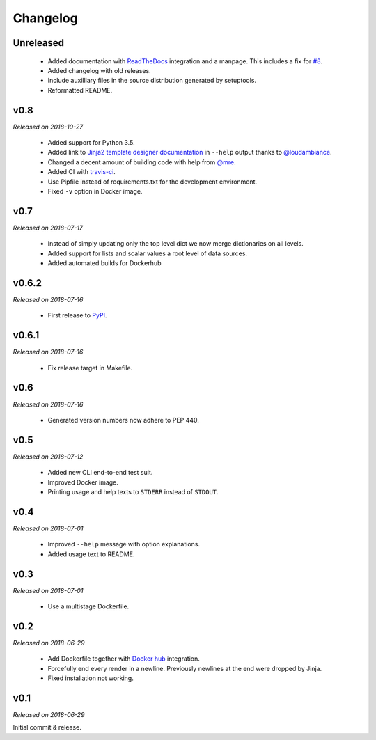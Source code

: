 Changelog
=========

Unreleased
----------

  - Added documentation with `ReadTheDocs <https://tpl.readthedocs.io/>`_
    integration and a manpage. This includes a fix for `#8
    <https://github.com/M3t0r/tpl/issues/8>`_.
  - Added changelog with old releases.
  - Include auxilliary files in the source distribution generated by
    setuptools.
  - Reformatted README.

v0.8
----
*Released on 2018-10-27*

  - Added support for Python 3.5.
  - Added link to `Jinja2 template designer documentation
    <http://jinja.pocoo.org/docs/templates/>`_ in ``--help`` output thanks to
    `@loudambiance <https://github.com/loudambiance>`_.
  - Changed a decent amount of building code with help from `@mre
    <https://github.com/mre>`_.
  - Added CI with `travis-ci <https://travis-ci.com/M3t0r/tpl>`_.
  - Use Pipfile instead of requirements.txt for the development environment.
  - Fixed ``-v`` option in Docker image.

v0.7
----
*Released on 2018-07-17*

  - Instead of simply updating only the top level dict we now merge
    dictionaries on all levels.
  - Added support for lists and scalar values a root level of data sources.
  - Added automated builds for Dockerhub

v0.6.2
------
*Released on 2018-07-16*

  - First release to `PyPI <https://pypi.org/project/tpl/>`_.

v0.6.1
------
*Released on 2018-07-16*

  - Fix release target in Makefile.

v0.6
----
*Released on 2018-07-16*

  - Generated version numbers now adhere to PEP 440.

v0.5
----
*Released on 2018-07-12*

  - Added new CLI end-to-end test suit.
  - Improved Docker image.
  - Printing usage and help texts to ``STDERR`` instead of ``STDOUT``.

v0.4
----
*Released on 2018-07-01*

  - Improved ``--help`` message with option explanations.
  - Added usage text to README.

v0.3
----
*Released on 2018-07-01*

  - Use a multistage Dockerfile.

v0.2
----
*Released on 2018-06-29*

  - Add Dockerfile together with
    `Docker hub <https://hub.docker.com/r/m3t0r/tpl/>`_ integration.
  - Forcefully end every render in a newline. Previously newlines at the end
    were dropped by Jinja.
  - Fixed installation not working.

v0.1
----
*Released on 2018-06-29*

Initial commit & release.
